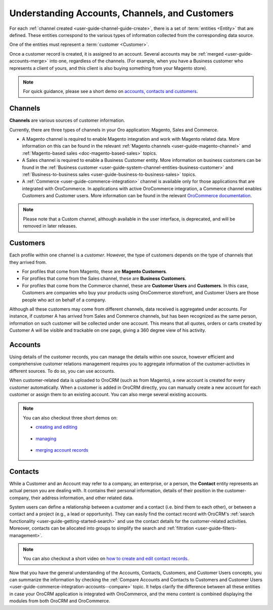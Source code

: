 .. _doc-customer-management-overview:

Understanding Accounts, Channels, and Customers
-----------------------------------------------

For each :ref:`channel created <user-guide-channel-guide-create>`, there is a set of :term:`entities <Entity>`  that are defined. These entities correspond to the various types of information collected from the corresponding data source.

One of the entities must represent a :term:`customer <Customer>`.

Once a customer record is created, it is assigned to an account. Several accounts may be  :ref:`merged <user-guide-accounts-merge>`  into one, regardless of the channels. (For example, when you have a Business customer who represents a client of yours, and this client is also buying something from your Magento store).

.. note:: For quick guidance, please see a short demo on `accounts, contacts and customers <https://oroinc.com/orocrm/media-library/22091>`_.

   .. raw:: html

      <iframe width="560" height="315" src="https://www.youtube.com/embed/3typtIVAU6Y" frameborder="0" allowfullscreen></iframe>


.. _user-guide-common-features-channels:

Channels
^^^^^^^^

**Channels** are various sources of customer information.

Currently, there are three types of channels in your Oro application: Magento, Sales and Commerce.

* A Magento channel is required to enable Magento integration and work with Magento related data. More information on this can be found in the relevant :ref:`Magento channels <user-guide-magento-channel>` amd :ref:`Magento-based sales <doc-magento-based-sales>` topics.

* A Sales channel is required to enable a Business Customer entity. More information on business customers can be found in the :ref:`Business customer <user-guide-system-channel-entities-business-customer>` and :ref:`Business-to-business sales <user-guide-business-to-business-sales>` topics.

* A :ref:`Commerce <user-guide-commerce-integration>` channel is available only for those applications that are integrated with OroCommerce. In applications with active OroCommerce integration, a Commerce channel enables Customers and Customer users. More information can be found in the relevant `OroCommerce documentation <https://www.oroinc.com/doc/orocommerce/current/user-guide/customers>`_.

.. note:: Please note that a Custom channel, although available in the user interface, is deprecated, and will be removed in later releases.

.. _user-guide-common-features-customers:

Customers
^^^^^^^^^

Each profile within one channel is a *customer*. However, the type of customers depends on the type of channels that they arrived from.

* For profiles that come from Magento, these are **Magento Customers**.
* For profiles that come from the Sales channel, these are **Business Customers**.
* For profiles that come from the Commerce channel, these are **Customer Users** and **Customers**. In this case, Customers are companies who buy your products using OroCommerce storefront, and Customer Users are those people who act on behalf of a company.

.. image:: /user_guide/img/accounts/accounts_view_channels.png

Although all these customers may come from different channels, data received is aggregated under accounts. For instance, if customer A has arrived from Sales and Commerce channels, but has been recognized as the same person, information on such customer will be collected under one account. This means that all quotes, orders or carts created by Customer A will be visible and trackable on one page, giving a 360 degree view of his activity.



.. _user-guide-common-features-accounts:

Accounts 
^^^^^^^^

Using details of the customer records, you can manage the details within one source, however efficient and comprehensive customer relations management requires you to aggregate information of the customer-activities in different sources. To do so, you can use accounts.

When customer-related data is uploaded to OroCRM (such as from Magento), a new account is created for every customer automatically. When a customer is added in OroCRM directly, you can manually create a new account for each customer or assign them to an existing account. You can also merge several existing accounts.


.. note:: You can also checkout three short demos on:

          * `creating and editing <https://oroinc.com/orocrm/media-library/22093>`_

             .. raw:: html

                <iframe width="560" height="315" src="https://www.youtube.com/embed/00Vz_mkbeTE" frameborder="0" allowfullscreen></iframe>

          * `managing <https://oroinc.com/orocrm/media-library/22095>`_

             .. raw:: html

                <iframe width="560" height="315" src="https://www.youtube.com/embed/5FEyHWr-jQY" frameborder="0" allowfullscreen></iframe>

          * `merging account records <https://oroinc.com/orocrm/media-library/merge-account-records-2>`_

             .. raw:: html

                <iframe width="560" height="315" src="https://www.youtube.com/embed/x-LwwCQfwGQ" frameborder="0" allowfullscreen></iframe>

.. _user-guide-common-features-contacts:

Contacts
^^^^^^^^

While a Customer and an Account may refer to a company, an enterprise, or a person, the **Contact** entity represents an actual person you are dealing with. It contains their personal information, details of their position in the customer-company, their address information, and other related data.

System users can define a relationship between a customer and a contact (i.e. bind them to each other), or between a contact and a project (e.g., a lead or opportunity). They can easily find the contact record with OroCRM's :ref:`search functionality <user-guide-getting-started-search>` and use the contact details for the customer-related activities. Moreover, contacts can be allocated into groups to simplify the search and :ref:`filtration <user-guide-filters-management>`.


.. note:: You can also checkout a short video on `how to create and edit contact records <https://oroinc.com/orocrm/media-library/create-edit-contact-records-orocrm#play=SmkJGGwG-r0>`_.

Now that you have the general understanding of the Accounts, Contacts, Customers, and Customer Users concepts, you can summarize the information by checking the :ref:`Compare Accounts and Contacts to Customers and Customer Users <user-guide-commerce-integration-accounts--compare>` topic. It helps clarify the difference between all these entities in case your OroCRM application is integrated with OroCommerce, and the menu content is combined displaying the modules from both OroCRM and OroCommerce.